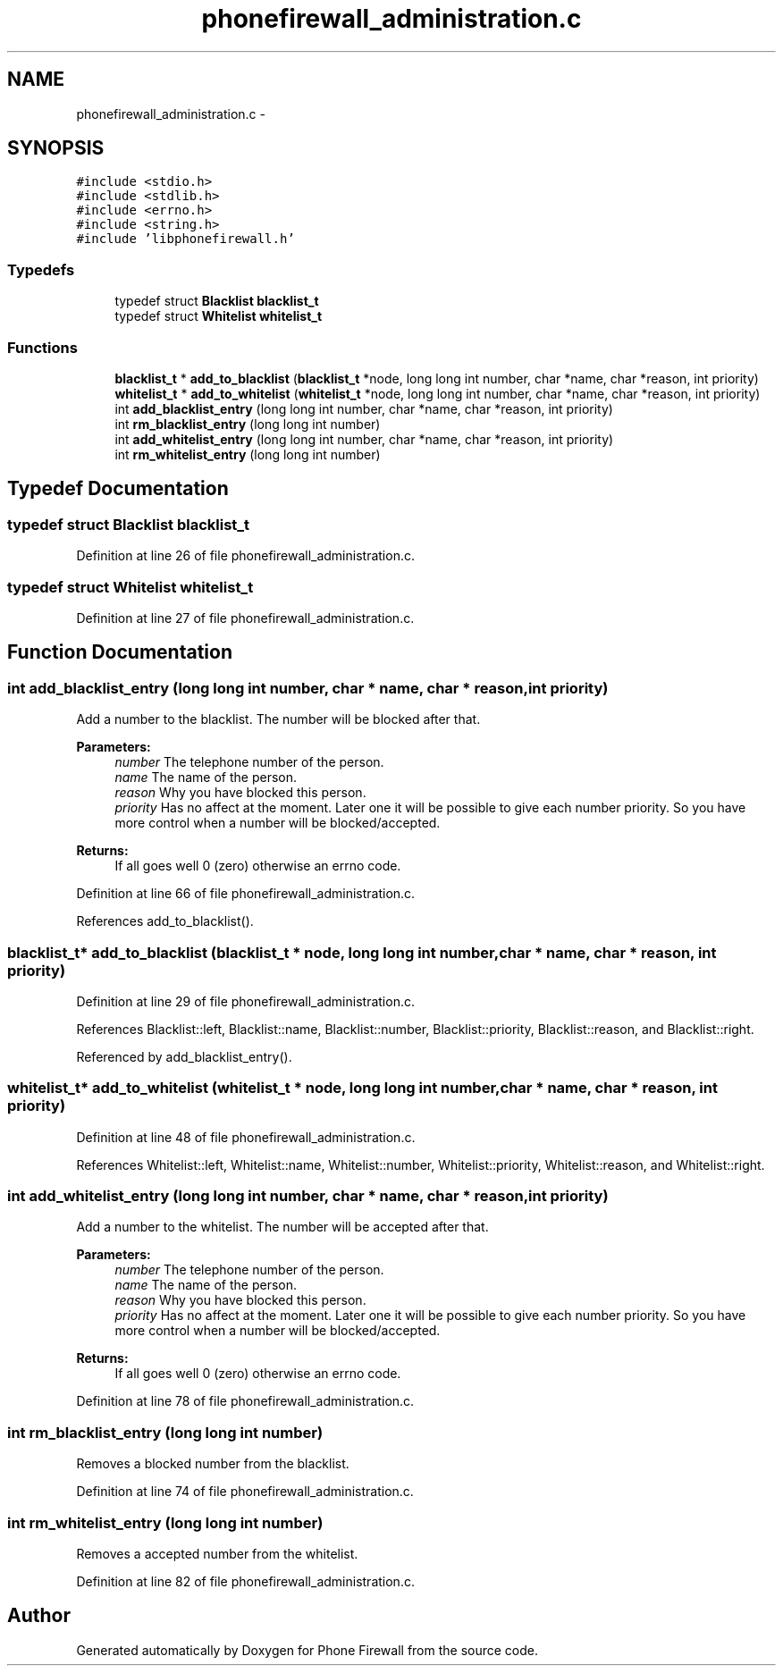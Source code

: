 .TH "phonefirewall_administration.c" 3 "10 May 2008" "Version v0.01" "Phone Firewall" \" -*- nroff -*-
.ad l
.nh
.SH NAME
phonefirewall_administration.c \- 
.SH SYNOPSIS
.br
.PP
\fC#include <stdio.h>\fP
.br
\fC#include <stdlib.h>\fP
.br
\fC#include <errno.h>\fP
.br
\fC#include <string.h>\fP
.br
\fC#include 'libphonefirewall.h'\fP
.br

.SS "Typedefs"

.in +1c
.ti -1c
.RI "typedef struct \fBBlacklist\fP \fBblacklist_t\fP"
.br
.ti -1c
.RI "typedef struct \fBWhitelist\fP \fBwhitelist_t\fP"
.br
.in -1c
.SS "Functions"

.in +1c
.ti -1c
.RI "\fBblacklist_t\fP * \fBadd_to_blacklist\fP (\fBblacklist_t\fP *node, long long int number, char *name, char *reason, int priority)"
.br
.ti -1c
.RI "\fBwhitelist_t\fP * \fBadd_to_whitelist\fP (\fBwhitelist_t\fP *node, long long int number, char *name, char *reason, int priority)"
.br
.ti -1c
.RI "int \fBadd_blacklist_entry\fP (long long int number, char *name, char *reason, int priority)"
.br
.ti -1c
.RI "int \fBrm_blacklist_entry\fP (long long int number)"
.br
.ti -1c
.RI "int \fBadd_whitelist_entry\fP (long long int number, char *name, char *reason, int priority)"
.br
.ti -1c
.RI "int \fBrm_whitelist_entry\fP (long long int number)"
.br
.in -1c
.SH "Typedef Documentation"
.PP 
.SS "typedef struct \fBBlacklist\fP \fBblacklist_t\fP"
.PP
Definition at line 26 of file phonefirewall_administration.c.
.SS "typedef struct \fBWhitelist\fP \fBwhitelist_t\fP"
.PP
Definition at line 27 of file phonefirewall_administration.c.
.SH "Function Documentation"
.PP 
.SS "int add_blacklist_entry (long long int number, char * name, char * reason, int priority)"
.PP
Add a number to the blacklist. The number will be blocked after that.
.PP
\fBParameters:\fP
.RS 4
\fInumber\fP The telephone number of the person. 
.br
\fIname\fP The name of the person. 
.br
\fIreason\fP Why you have blocked this person. 
.br
\fIpriority\fP Has no affect at the moment. Later one it will be possible to give each number priority. So you have more control when a number will be blocked/accepted.
.RE
.PP
\fBReturns:\fP
.RS 4
If all goes well 0 (zero) otherwise an errno code. 
.RE
.PP

.PP
Definition at line 66 of file phonefirewall_administration.c.
.PP
References add_to_blacklist().
.SS "\fBblacklist_t\fP* add_to_blacklist (\fBblacklist_t\fP * node, long long int number, char * name, char * reason, int priority)"
.PP
Definition at line 29 of file phonefirewall_administration.c.
.PP
References Blacklist::left, Blacklist::name, Blacklist::number, Blacklist::priority, Blacklist::reason, and Blacklist::right.
.PP
Referenced by add_blacklist_entry().
.SS "\fBwhitelist_t\fP* add_to_whitelist (\fBwhitelist_t\fP * node, long long int number, char * name, char * reason, int priority)"
.PP
Definition at line 48 of file phonefirewall_administration.c.
.PP
References Whitelist::left, Whitelist::name, Whitelist::number, Whitelist::priority, Whitelist::reason, and Whitelist::right.
.SS "int add_whitelist_entry (long long int number, char * name, char * reason, int priority)"
.PP
Add a number to the whitelist. The number will be accepted after that.
.PP
\fBParameters:\fP
.RS 4
\fInumber\fP The telephone number of the person. 
.br
\fIname\fP The name of the person. 
.br
\fIreason\fP Why you have blocked this person. 
.br
\fIpriority\fP Has no affect at the moment. Later one it will be possible to give each number priority. So you have more control when a number will be blocked/accepted.
.RE
.PP
\fBReturns:\fP
.RS 4
If all goes well 0 (zero) otherwise an errno code. 
.RE
.PP

.PP
Definition at line 78 of file phonefirewall_administration.c.
.SS "int rm_blacklist_entry (long long int number)"
.PP
Removes a blocked number from the blacklist. 
.PP
Definition at line 74 of file phonefirewall_administration.c.
.SS "int rm_whitelist_entry (long long int number)"
.PP
Removes a accepted number from the whitelist. 
.PP
Definition at line 82 of file phonefirewall_administration.c.
.SH "Author"
.PP 
Generated automatically by Doxygen for Phone Firewall from the source code.
